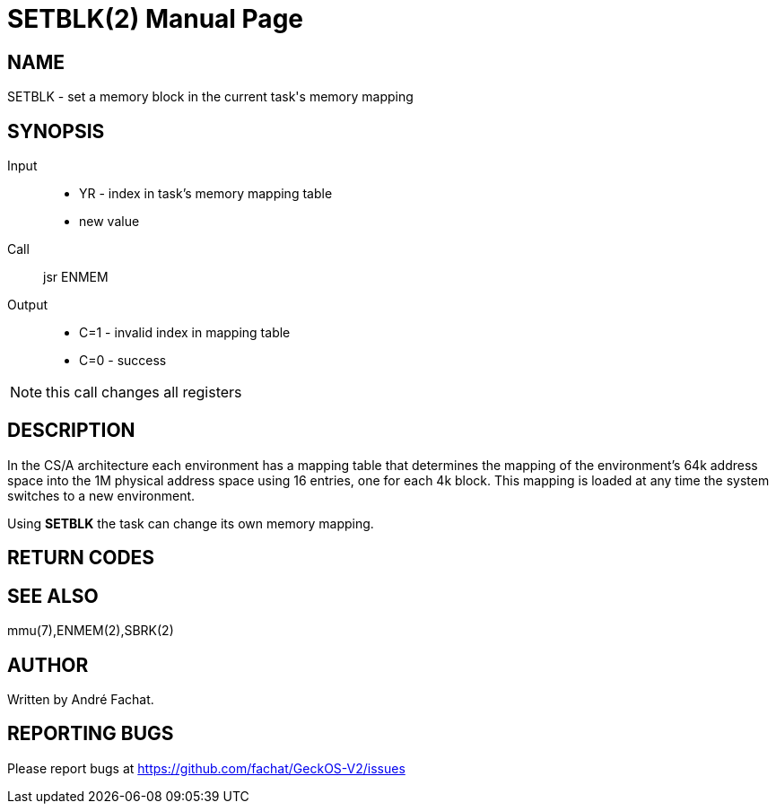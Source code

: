 
= SETBLK(2)
:doctype: manpage

== NAME
SETBLK - set a memory block in the current task's memory mapping

== SYNOPSIS
Input::
	* YR - index in task's memory mapping table
	* new value
Call::
	jsr ENMEM
Output::
	* C=1 - invalid index in mapping table
	* C=0 - success

NOTE: this call changes all registers

== DESCRIPTION
In the CS/A architecture each environment has a mapping table that determines the mapping of the
environment's 64k address space into the 1M physical address space using 16 entries, one for each 4k block.
This mapping is loaded at any time the system switches to a new environment.

Using *SETBLK* the task can change its own memory mapping.

== RETURN CODES

== SEE ALSO
mmu(7),ENMEM(2),SBRK(2)

== AUTHOR
Written by André Fachat.

== REPORTING BUGS
Please report bugs at https://github.com/fachat/GeckOS-V2/issues

